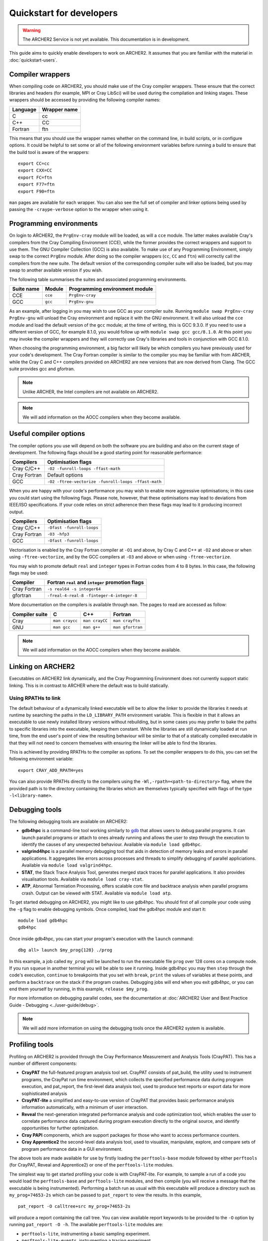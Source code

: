 Quickstart for developers
=========================

.. warning::

  The ARCHER2 Service is not yet available. This documentation is in
  development.

This guide aims to quickly enable developers to work on ARCHER2. It assumes
that you are familiar with the material in :doc:`quickstart-users`.

Compiler wrappers
-----------------

When compiling code on ARCHER2, you should make use of the Cray compiler
wrappers. These ensure that the correct libraries and headers (for example, MPI
or Cray LibSci) will be used during the compilation and linking stages. These
wrappers should be accessed by providing the following compiler names:

+----------+--------------+
| Language | Wrapper name |
+==========+==============+
| C        | cc           |
+----------+--------------+
| C++      | CC           |
+----------+--------------+
| Fortran  | ftn          |
+----------+--------------+

This means that you should use the wrapper names whether on the command line, in
build scripts, or in configure options. It could be helpful to set some or all
of the following environment variables before running a build to ensure that the
build tool is aware of the wrappers::

  export CC=cc
  export CXX=CC
  export FC=ftn
  export F77=ftn
  export F90=ftn

``man`` pages are available for each wrapper. You can also see the full set of
compiler and linker options being used by passing the ``-craype-verbose`` option
to the wrapper when using it.

Programming environments
------------------------

On login to ARCHER2, the ``PrgEnv-cray`` module will be loaded, as will a
``cce`` module. The latter makes available Cray's compilers from the Cray
Compiling Environment (CCE), while the former provides the correct wrappers and
support to use them. The GNU Compiler Collection (GCC) is also available. To make
use of any Programming Environment, simply swap to the correct ``PrgEnv``
module. After doing so the compiler wrappers (``cc``, ``CC`` and ``ftn``) will
correctly call the compilers from the new suite. The default version of the
corresponding compiler suite will also be loaded, but you may swap to another
available version if you wish.

The following table summarises the suites and associated programming environments.

+------------+--------+--------------------------------+
| Suite name | Module | Programming environment module |
+============+========+================================+
| CCE        |``cce`` | ``PrgEnv-cray``                |
+------------+--------+--------------------------------+
| GCC        |``gcc`` | ``PrgEnv-gnu``                 |
+------------+--------+--------------------------------+

As an example, after logging in you may wish to use GCC as your compiler suite.
Running ``module swap PrgEnv-cray PrgEnv-gnu`` will unload the Cray environment
and replace it with the GNU environment. It will also unload the ``cce`` module
and load the default version of the ``gcc`` module; at the time of writing, this
is GCC 9.3.0. If you need to use a different version of GCC, for example 8.1.0,
you would follow up with ``module swap gcc gcc/8.1.0``. At this point you may 
invoke the compiler wrappers and they will correctly use Cray's libraries and 
tools in conjunction with GCC 8.1.0.

When choosing the programming environment, a big factor will likely be which
compilers you have previously used for your code's development. The Cray Fortran
compiler is similar to the compiler you may be familiar with from ARCHER, while
the Cray C and C++ compilers provided on ARCHER2 are new versions that are now
derived from Clang. The GCC suite provides gcc and gfortran.

.. note::

  Unlike ARCHER, the Intel compilers are not available on ARCHER2.

.. note::

  We will add information on the AOCC compilers when they become available.

.. TODO: Possibly - uncomment the following section if CDT modules become available.

.. Changing the version of the development environment
.. ---------------------------------------------------

.. The programming environment on ARCHER2, consisting of the compilers and
.. libraries, are versioned together under the Cray Developer Toolkit (CDT).
.. Software comprising the CDT will be updated over time. If you wish, you may
.. choose to use a given version over the default by loading the appropriate
.. module, e.g. for CDT 18.12::

..  module load cdt/18.12

.. A given CDT module will load those versions of the following software that
.. together make it up:

.. * Cray ATP (Abnormal Termination Processing)
.. * Cray LibSci
.. * Cray MPT (Message Passing Toolkit, providing MPI)
.. * Cray PMI (Process Manager Interface Library)
.. * The Cray Programming Environment
.. * The current compiler (dependent on which ``PrgEnv`` is active)

Useful compiler options
-----------------------

The compiler options you use will depend on both the software you are building
and also on the current stage of development. The following flags should be a
good starting point for reasonable performance:

+--------------+-------------------------------------------------------------------+
| Compilers    | Optimisation flags                                                |
+==============+===================================================================+
| Cray C/C++   | ``-O2 -funroll-loops -ffast-math``                                |
+--------------+-------------------------------------------------------------------+
| Cray Fortran | Default options                                                   |
+--------------+-------------------------------------------------------------------+
| GCC          | ``-O2 -ftree-vectorize -funroll-loops -ffast-math``               |
+--------------+-------------------------------------------------------------------+

When you are happy with your code's performance you may wish to enable more
aggressive optimisations; in this case you could start using the following
flags. Please note, however, that these optimisations may lead to deviations
from IEEE/ISO specifications. If your code relies on strict adherence then these
flags may lead to it producing incorrect output.

+--------------+-------------------------------------------------------------------+
| Compilers    | Optimisation flags                                                |
+==============+===================================================================+
| Cray C/C++   | ``-Ofast -funroll-loops``                                         |
+--------------+-------------------------------------------------------------------+
| Cray Fortran | ``-O3 -hfp3``                                                     |
+--------------+-------------------------------------------------------------------+
| GCC          | ``-Ofast -funroll-loops``                                         |
+--------------+-------------------------------------------------------------------+

Vectorisation is enabled by the Cray Fortran compiler at ``-O1`` and above, by
Cray C and C++ at ``-O2`` and above or when using ``-ftree-vectorize``, and by
the GCC compilers at ``-O3`` and above or when using ``-ftree-vectorize``.

You may wish to promote default ``real`` and ``integer`` types in Fortran codes
from 4 to 8 bytes. In this case, the following flags may be used:

+--------------+-------------------------------------------------------------------+
| Compiler     | Fortran ``real`` and ``integer`` promotion flags                  |
+==============+===================================================================+
| Cray Fortran | ``-s real64 -s integer64``                                        |
+--------------+-------------------------------------------------------------------+
| gfortran     | ``-freal-4-real-8 -finteger-4-integer-8``                         |
+--------------+-------------------------------------------------------------------+

More documentation on the compilers is available through ``man``. The pages to
read are accessed as follow:

+-----------------+-----------------+-----------------+------------------+
| Compiler suite  | C               | C++             | Fortran          |
+=================+=================+=================+==================+
| Cray            | ``man craycc``  | ``man crayCC``  | ``man crayftn``  |
+-----------------+-----------------+-----------------+------------------+
| GNU             | ``man gcc``     | ``man g++``     | ``man gfortran`` |
+-----------------+-----------------+-----------------+------------------+

.. note::

  We will add information on the AOCC compilers when they become available.

Linking on ARCHER2
------------------

Executables on ARCHER2 link dynamically, and the Cray Programming Environment
does not currently support static linking. This is in contrast to ARCHER where
the default was to build statically. 

Using RPATHs to link
^^^^^^^^^^^^^^^^^^^^

The default behaviour of a dynamically linked executable will be to allow the
linker to provide the libraries it needs at runtime by searching the paths in
the ``LD_LIBRARY_PATH`` environment variable. This is flexible in that it allows
an executable to use newly installed library versions without rebuilding, but in
some cases you may prefer to bake the paths to specific libraries into the
executable, keeping them constant. While the libraries are still dynamically
loaded at run time, from the end user's point of view the resulting behaviour
will be similar to that of a statically compiled executable in that they will
not need to concern themselves with ensuring the linker will be able to find the
libraries.

This is achieved by providing RPATHs to the compiler as options. To set the
compiler wrappers to do this, you can set the following environment variable::

  export CRAY_ADD_RPATH=yes

You can also provide RPATHs directly to the compilers using the
``-Wl,-rpath=<path-to-directory>`` flag, where the provided path is to the
directory containing the libraries which are themselves typically specified with
flags of the type ``-l<library-name>``.

Debugging tools
---------------

The following debugging tools are available on ARCHER2:

* **gdb4hpc** is a command-line tool working similarly to `gdb
  <https://www.gnu.org/software/gdb/>`_ that allows users to debug parallel
  programs. It can launch parallel programs or attach to ones already running and
  allows the user to step through the execution to identify the causes of any
  unexpected behaviour. Available via ``module load gdb4hpc``.
* **valgrind4hpc** is a parallel memory debugging tool that aids in detection of
  memory leaks and errors in parallel applications. It aggregates like errors 
  across processes and threads to simplify debugging of parallel appliciations. 
  Available via ``module load valgrind4hpc``.
* **STAT**, the Stack Trace Analysis Tool, generates merged stack traces for 
  parallel applications. It also provides visualisation tools. Available via 
  ``module load cray-stat``.
* **ATP**, Abnormal Termiation Processing, offers scalable core file and
  backtrace analysis when parallel programs crash. Output can be viewed with
  STAT. Available via ``module load atp``.
.. * **CCDB**, the Cray Comparative Debugger, allows you to compare two versions
  of code side-by-side to analyse differences. Available via 
  ``module load cray-ccdb`` and used in conjunction with gdb4hpc.

.. TODO: Uncomment CCDB from the list above if/when it is functional.

To get started debugging on ARCHER2, you might like to use gdb4hpc. You should
first of all compile your code using the ``-g`` flag to enable debugging symbols.
Once compiled, load the gdb4hpc module and start it::

  module load gdb4hpc
  gdb4hpc

Once inside gdb4hpc, you can start your program's execution with the ``launch``
command::

  dbg all> launch $my_prog{128} ./prog

In this example, a job called ``my_prog`` will be launched to run the executable
file ``prog`` over 128 cores on a compute node. If you run ``squeue`` in another
terminal you will be able to see it running. Inside gdb4hpc you may then
``step`` through the code's execution, ``continue`` to breakpoints that you set
with ``break``, ``print`` the values of variables at these points, and perform a
``backtrace`` on the stack if the program crashes. Debugging jobs will end when
you exit gdb4hpc, or you can end them yourself by running, in this example,
``release $my_prog``.

For more information on debugging parallel codes, see the documentation
at :doc:`ARCHER2 User and Best Practice Guide - Debugging
<../user-guide/debug>`.

.. TODO: Add more detail on using debuggers

.. note::

  We will add more information on using the debugging tools once the ARCHER2 system is available.

Profiling tools
---------------

Profiling on ARCHER2 is provided through the Cray Performance Measurement and
Analysis Tools (CrayPAT). This has a number of different components:

* **CrayPAT** the full-featured program analysis tool set. CrayPAT consists of
  pat_build, the utility used to instrument programs, the CrayPat run time
  environment, which collects the specified performance data during program
  execution, and pat_report, the first-level data analysis tool, used to produce
  text reports or export data for more sophisticated analysis
* **CrayPAT-lite** a simplified and easy-to-use version of CrayPAT that provides
  basic performance analysis information automatically, with a minimum of user
  interaction.
* **Reveal** the next-generation integrated performance analysis and code 
  optimization tool, which enables the user to correlate performance data 
  captured during program execution directly to the original source, and 
  identify opportunities for further optimization.
* **Cray PAPI** components, which are support packages for those who want to 
  access performance counters.
* **Cray Apprentice2** the second-level data analysis tool, used to visualize, 
  manipulate, explore, and compare sets of program performance data in a GUI 
  environment.

The above tools are made available for use by firstly loading the
``perftools-base`` module followed by either ``perftools`` (for CrayPAT, Reveal
and Apprentice2) or one of the ``perftools-lite`` modules.

The simplest way to get started profiling your code is with CrayPAT-lite. For
example, to sample a run of a code you would load the ``perftools-base`` and
``perftools-lite`` modules, and then compile (you will receive a message that
the executable is being instrumented). Performing a batch run as usual with this
executable will produce a directory such as ``my_prog+74653-2s`` which can be
passed to ``pat_report`` to view the results. In this example, 

::

  pat_report -O calltree+src my_prog+74653-2s

will produce a report containing the call tree.
You can view available report keywords to be provided to the ``-O`` option by
running ``pat_report -O -h``. The available ``perftools-lite`` modules are:

* ``perftools-lite``, instrumenting a basic sampling experiment.
* ``perftools-lite-events``, instrumenting a tracing experiment.
* ``perftools-lite-gpu``, instrumenting OpenACC and OpenMP 4 use of GPUs.
* ``perftools-lite-hbm``, instrumenting for memory bandwidth usage.
* ``perftools-lite-loops``, instrumenting a loop work estimate experiment.

For more information on profiling parallel codes, see the documentation
at :doc:`ARCHER2 User and Best Practice Guide - Profiling
<../user-guide/profile>`.

.. TODO: Add more detail on using profilers

.. note::

  We will add more information on using the profiling tools once the ARCHER2 system is available.

Useful Links
------------

Links to other documentation you may find useful:

* :doc:`ARCHER2 User and Best Practice Guide <../user-guide/overview>` - Covers all aspects of use of the ARCHER2 service. This includes fundamentals (required by all users to use the system effectively), best practice for getting the most out of ARCHER2, and more advanced technical topics.
* `Cray Programming Environment User Guide <https://pubs.cray.com/bundle/XC_Series_Programming_Environment_User_Guide_1705_S-2529/page/Record_of_Revision.html>`__
* `Cray Performance Measurement and Analysis Tools User Guide <https://pubs.cray.com/bundle/Cray_Performance_Measurement_and_Analysis_Tools_User_Guide_644_S-2376/page/About_the_Cray_Performance_Measurement_and_Analysis_Tools_User_Guide.html>`__

.. TODO: Update the two Cray documentation links to Shasta whenever/if ever this becomes available.